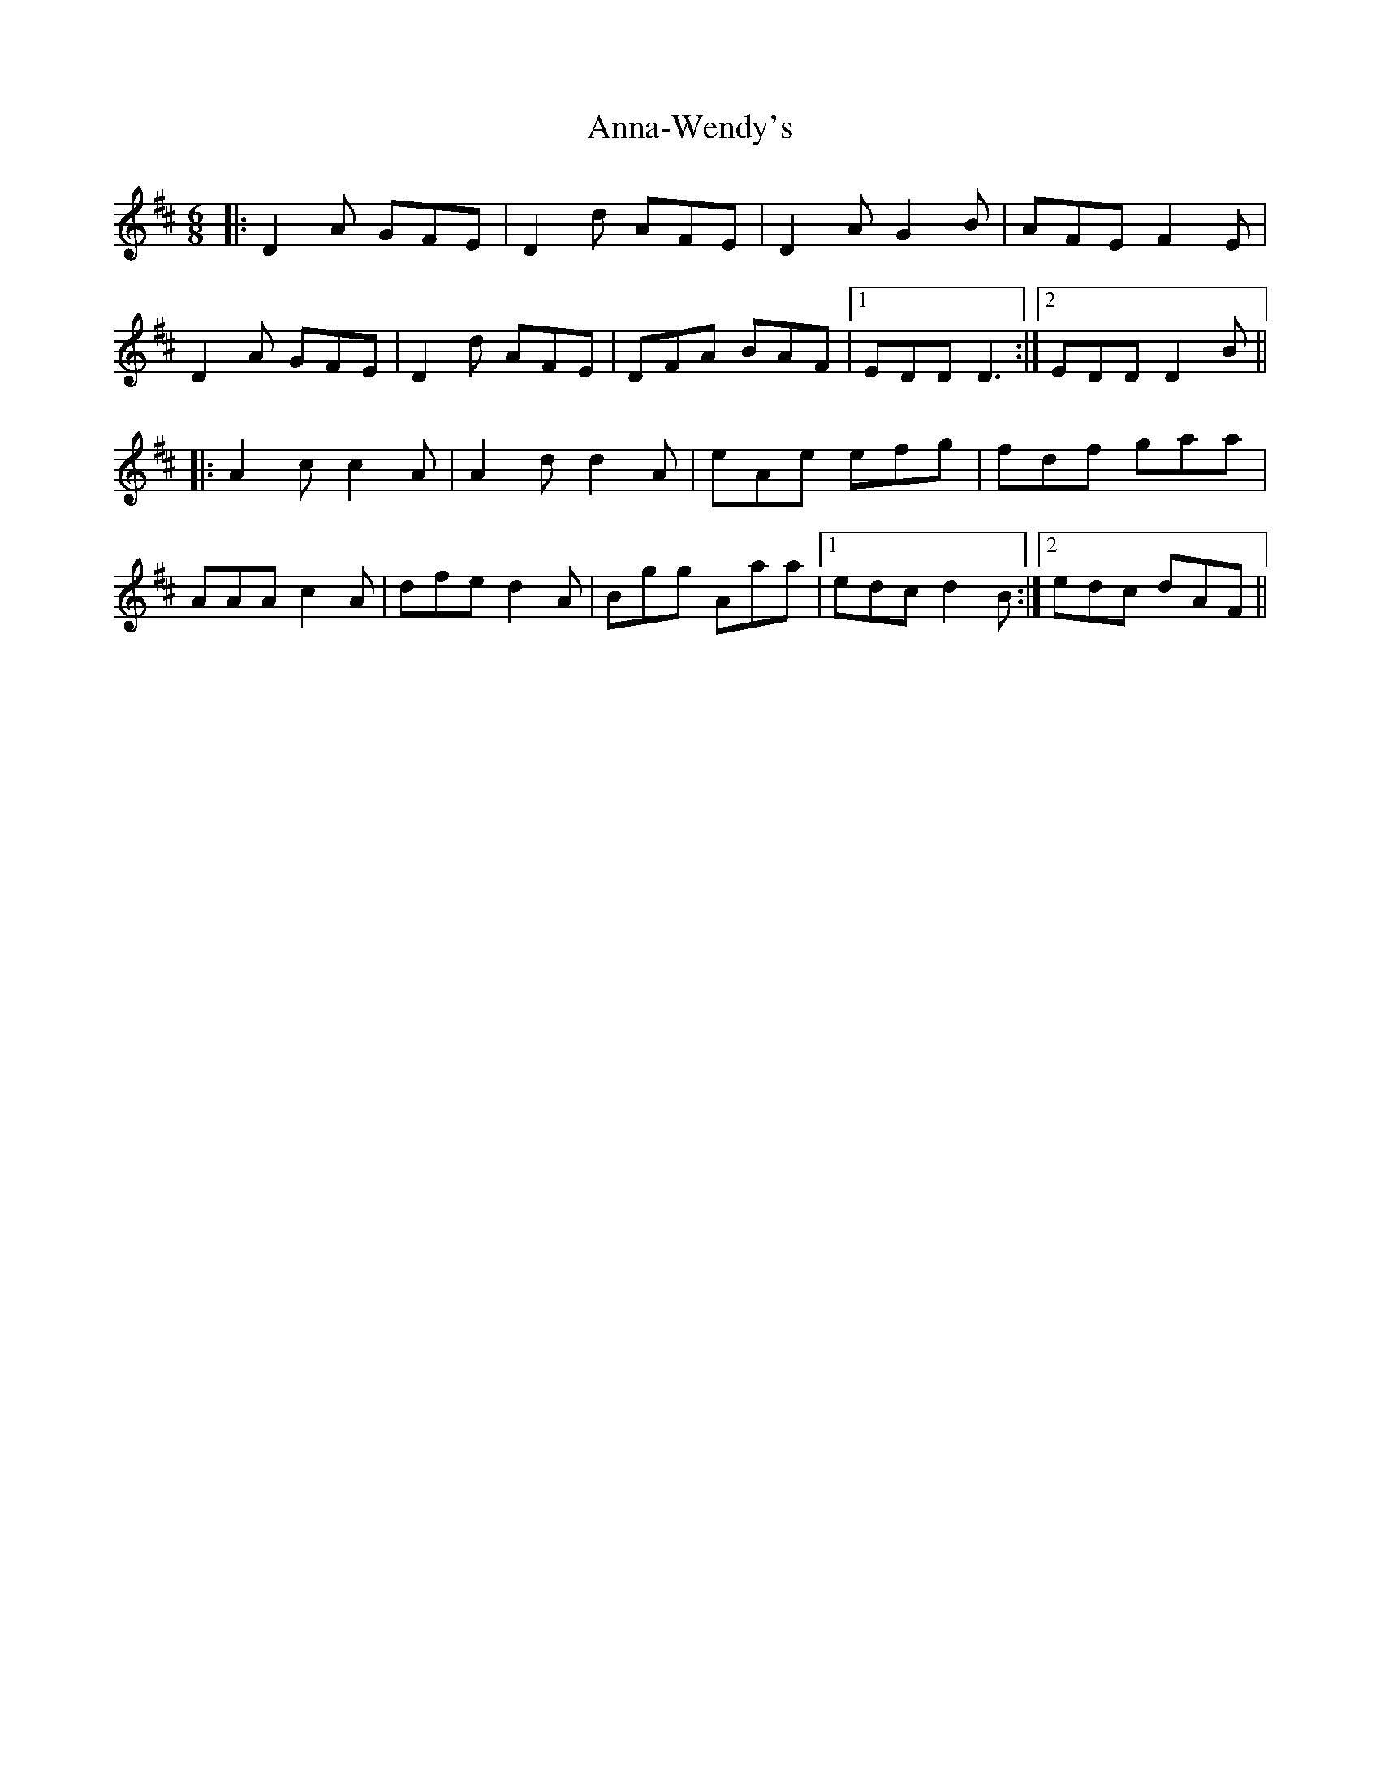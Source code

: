 X: 1614
T: Anna-Wendy's
R: jig
M: 6/8
K: Dmajor
|:D2A GFE|D2d AFE|D2A G2B|AFE F2E|
D2A GFE|D2d AFE|DFA BAF|1 EDD D3:|2 EDD D2B||
|:A2c c2A|A2d d2A|eAe efg|fdf gaa|
AAA c2A|dfe d2A|Bgg Aaa|1 edc d2B:|2 edc dAF||

